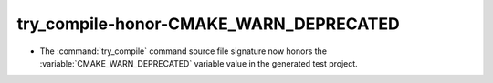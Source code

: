 try_compile-honor-CMAKE_WARN_DEPRECATED
---------------------------------------

* The :command:`try_compile` command source file signature now
  honors the :variable:`CMAKE_WARN_DEPRECATED` variable value
  in the generated test project.
